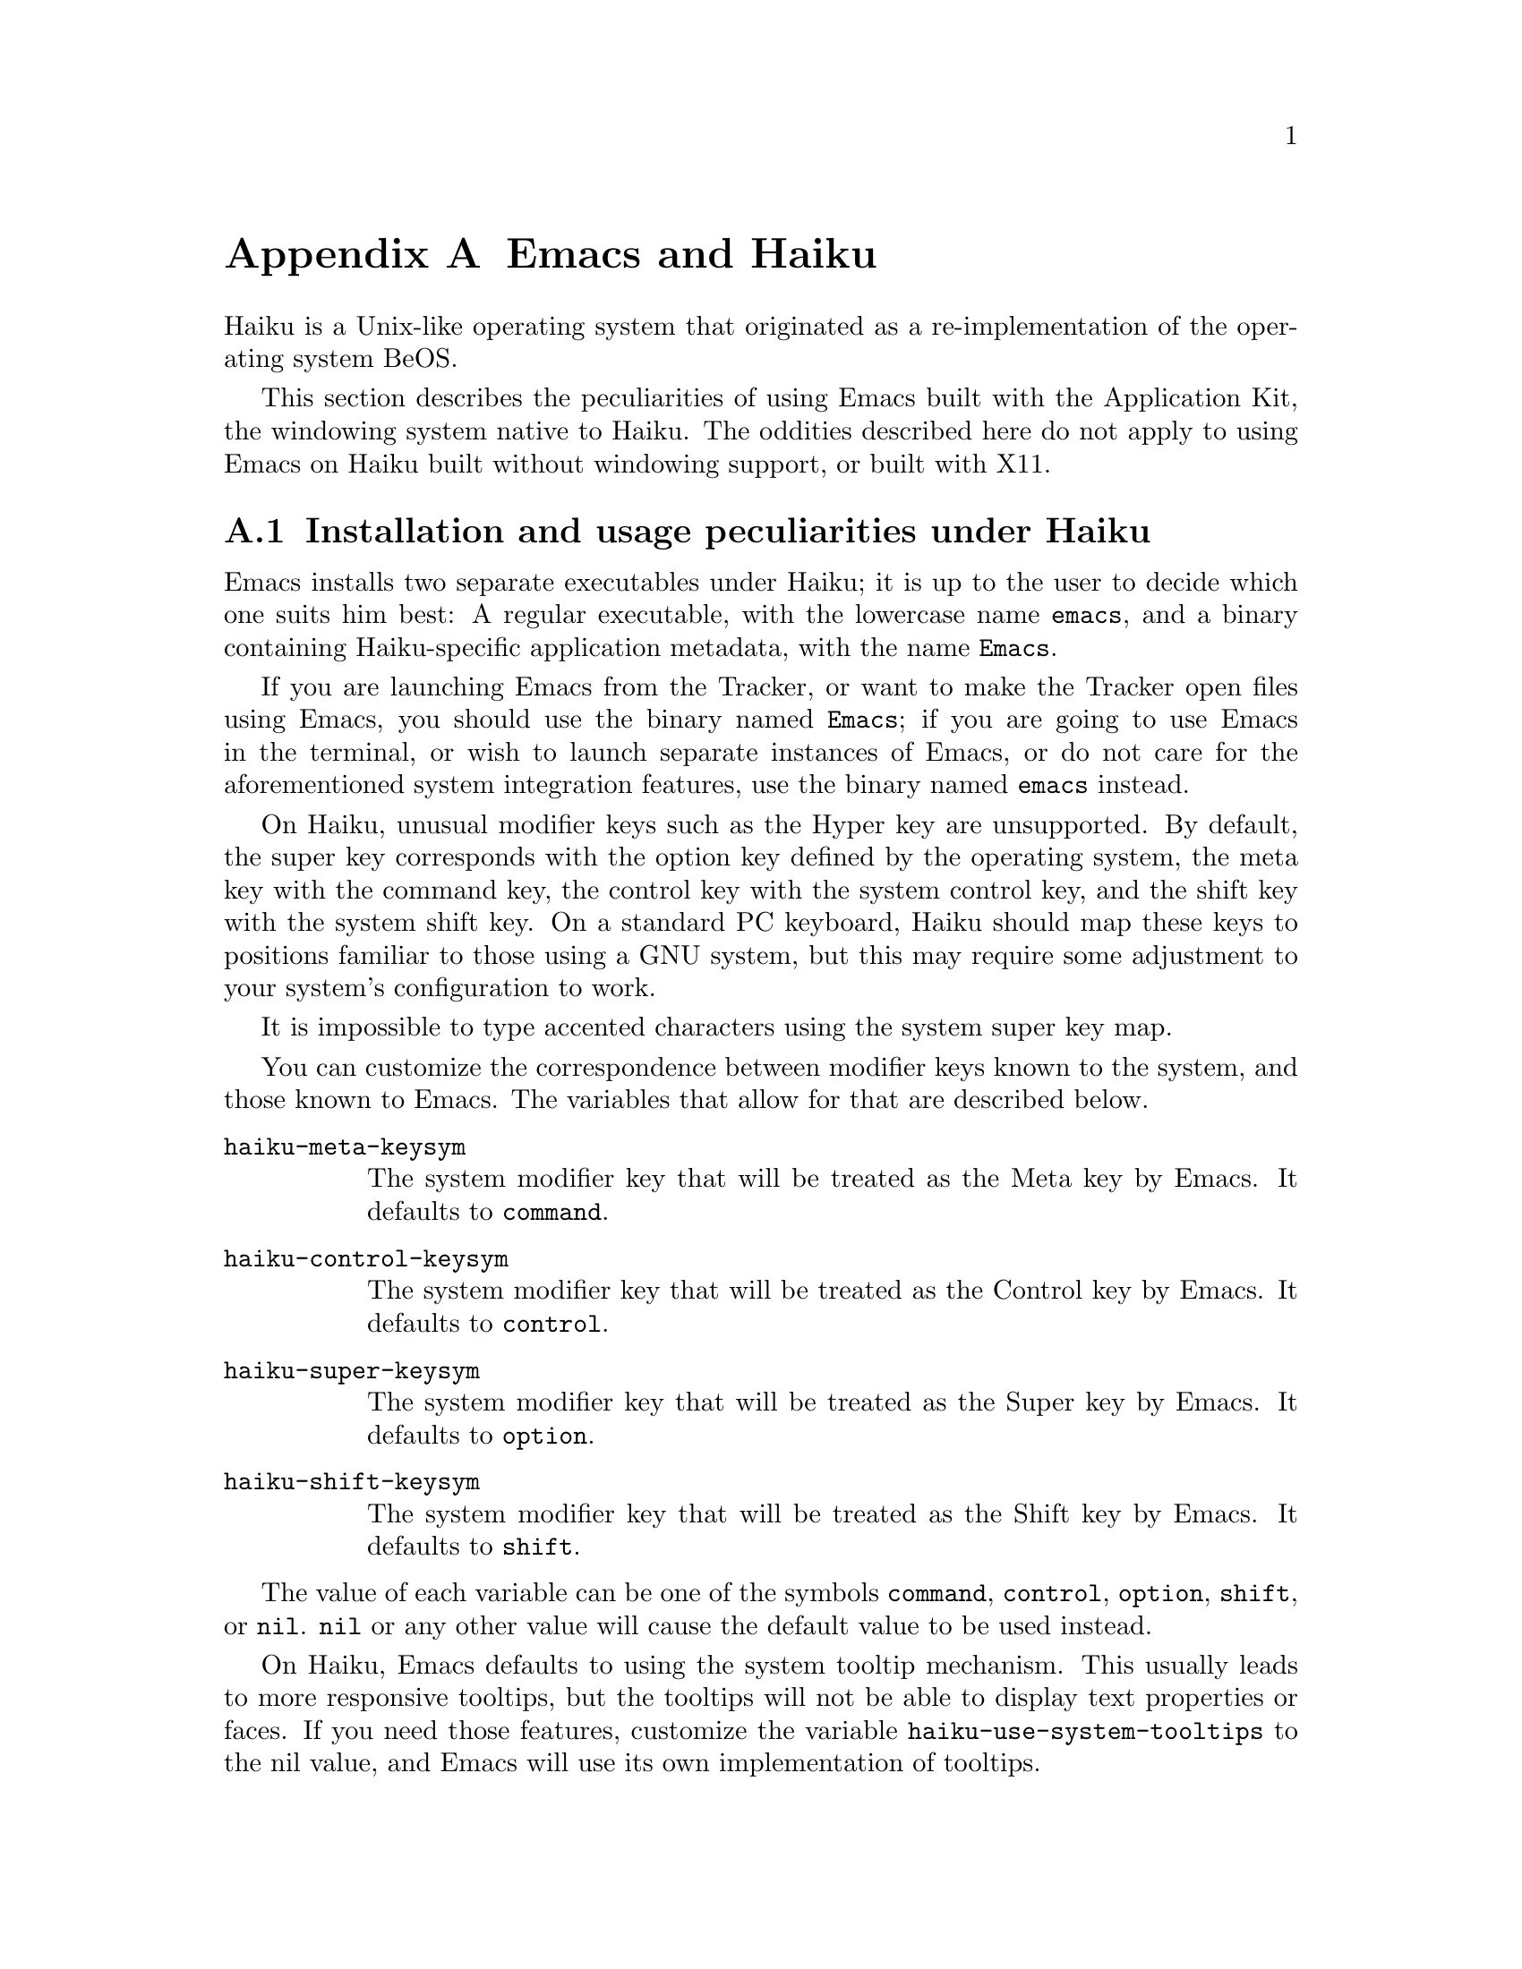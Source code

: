 @c This is part of the Emacs manual.
@c Copyright (C) 2021--2022 Free Software Foundation, Inc.
@c See file emacs.texi for copying conditions.
@node Haiku
@appendix Emacs and Haiku
@cindex Haiku

  Haiku is a Unix-like operating system that originated as a
re-implementation of the operating system BeOS.

  This section describes the peculiarities of using Emacs built with
the Application Kit, the windowing system native to Haiku.  The
oddities described here do not apply to using Emacs on Haiku built
without windowing support, or built with X11.

@menu
* Haiku Basics::        Basic Emacs usage and installation under Haiku.
* Haiku Fonts::         The various options for displaying fonts on Haiku.
@end menu

@node Haiku Basics
@section Installation and usage peculiarities under Haiku
@cindex haiku application
@cindex haiku installation

  Emacs installs two separate executables under Haiku; it is up to the
user to decide which one suits him best: A regular executable, with
the lowercase name @code{emacs}, and a binary containing
Haiku-specific application metadata, with the name @code{Emacs}.

@cindex launching Emacs from the tracker
@cindex tty Emacs in haiku
  If you are launching Emacs from the Tracker, or want to make the
Tracker open files using Emacs, you should use the binary named
@code{Emacs}; if you are going to use Emacs in the terminal, or wish
to launch separate instances of Emacs, or do not care for the
aforementioned system integration features, use the binary named
@code{emacs} instead.

@cindex modifier keys and system keymap (Haiku)
@cindex haiku keymap
  On Haiku, unusual modifier keys such as the Hyper key are
unsupported.  By default, the super key corresponds with the option
key defined by the operating system, the meta key with the command
key, the control key with the system control key, and the shift key
with the system shift key.  On a standard PC keyboard, Haiku should
map these keys to positions familiar to those using a GNU system, but
this may require some adjustment to your system's configuration to
work.

  It is impossible to type accented characters using the system super
key map.

  You can customize the correspondence between modifier keys known to
the system, and those known to Emacs.  The variables that allow for
that are described below.

@cindex modifier key customization (Haiku)
@table @code
@vindex haiku-meta-keysym
@item haiku-meta-keysym
The system modifier key that will be treated as the Meta key by Emacs.
It defaults to @code{command}.

@vindex haiku-control-keysym
@item haiku-control-keysym
The system modifier key that will be treated as the Control key by
Emacs.  It defaults to @code{control}.

@vindex haiku-super-keysym
@item haiku-super-keysym
The system modifier key that will be treated as the Super key by
Emacs.  It defaults to @code{option}.

@vindex haiku-shift-keysym
@item haiku-shift-keysym
The system modifier key that will be treated as the Shift key by
Emacs.  It defaults to @code{shift}.
@end table

The value of each variable can be one of the symbols @code{command},
@code{control}, @code{option}, @code{shift}, or @code{nil}.
@code{nil} or any other value will cause the default value to be used
instead.

@cindex tooltips (haiku)
@cindex haiku tooltips
@vindex haiku-use-system-tooltips
  On Haiku, Emacs defaults to using the system tooltip mechanism.
This usually leads to more responsive tooltips, but the tooltips will
not be able to display text properties or faces.  If you need those
features, customize the variable @code{haiku-use-system-tooltips} to
the nil value, and Emacs will use its own implementation of tooltips.

  Both system tooltips and Emacs's own tooltips cannot display above
the menu bar, so help text in the menu bar will display in the echo
area instead.

@cindex X resources on Haiku
  Unlike the X window system, Haiku does not have a system-wide
resource database.  Since many important options are specified via
X resources (@pxref{X Resources}), an emulation is provided: upon
startup, Emacs will load a file named @file{GNU Emacs} inside the user
configuration directory (normally @file{/boot/home/config/settings}),
which should be a flattened system message where keys and values are
both strings, and correspond to attributes and their values
respectively.

You can create such a file with the @command{xmlbmessage} tool.

@subsection What to do when Emacs crashes
@cindex crashes, Haiku
@cindex haiku debugger
@vindex haiku-debug-on-fatal-error
  If the variable @code{haiku-debug-on-fatal-error} is non-nil, Emacs
will launch the system debugger when a fatal signal is received.  It
defaults to @code{t}.  If GDB cannot be used on your system, please
attach the report generated by the system debugger when reporting a
bug.

@node Haiku Fonts
@section Font and font backend selection on Haiku
@cindex font backend selection (Haiku)

  Emacs, when built with Haiku windowing support, can be built with
several different font backends.  You can specify font backends by
specifying @kbd{-xrm Emacs.fontBackend:BACKEND} on the command line
used to invoke Emacs, where @kbd{BACKEND} is one of the backends
specified below, or on a per-frame basis by changing the
@code{font-backend} frame parameter.

  Two of these backends, @code{ftcr} and @code{ftcrhb} are identical
to their counterparts on the X Window System.  There is also a
Haiku-specific backend named @code{haiku}, that uses the App Server to
draw fonts, but does not at present support display of color font and
emoji.
